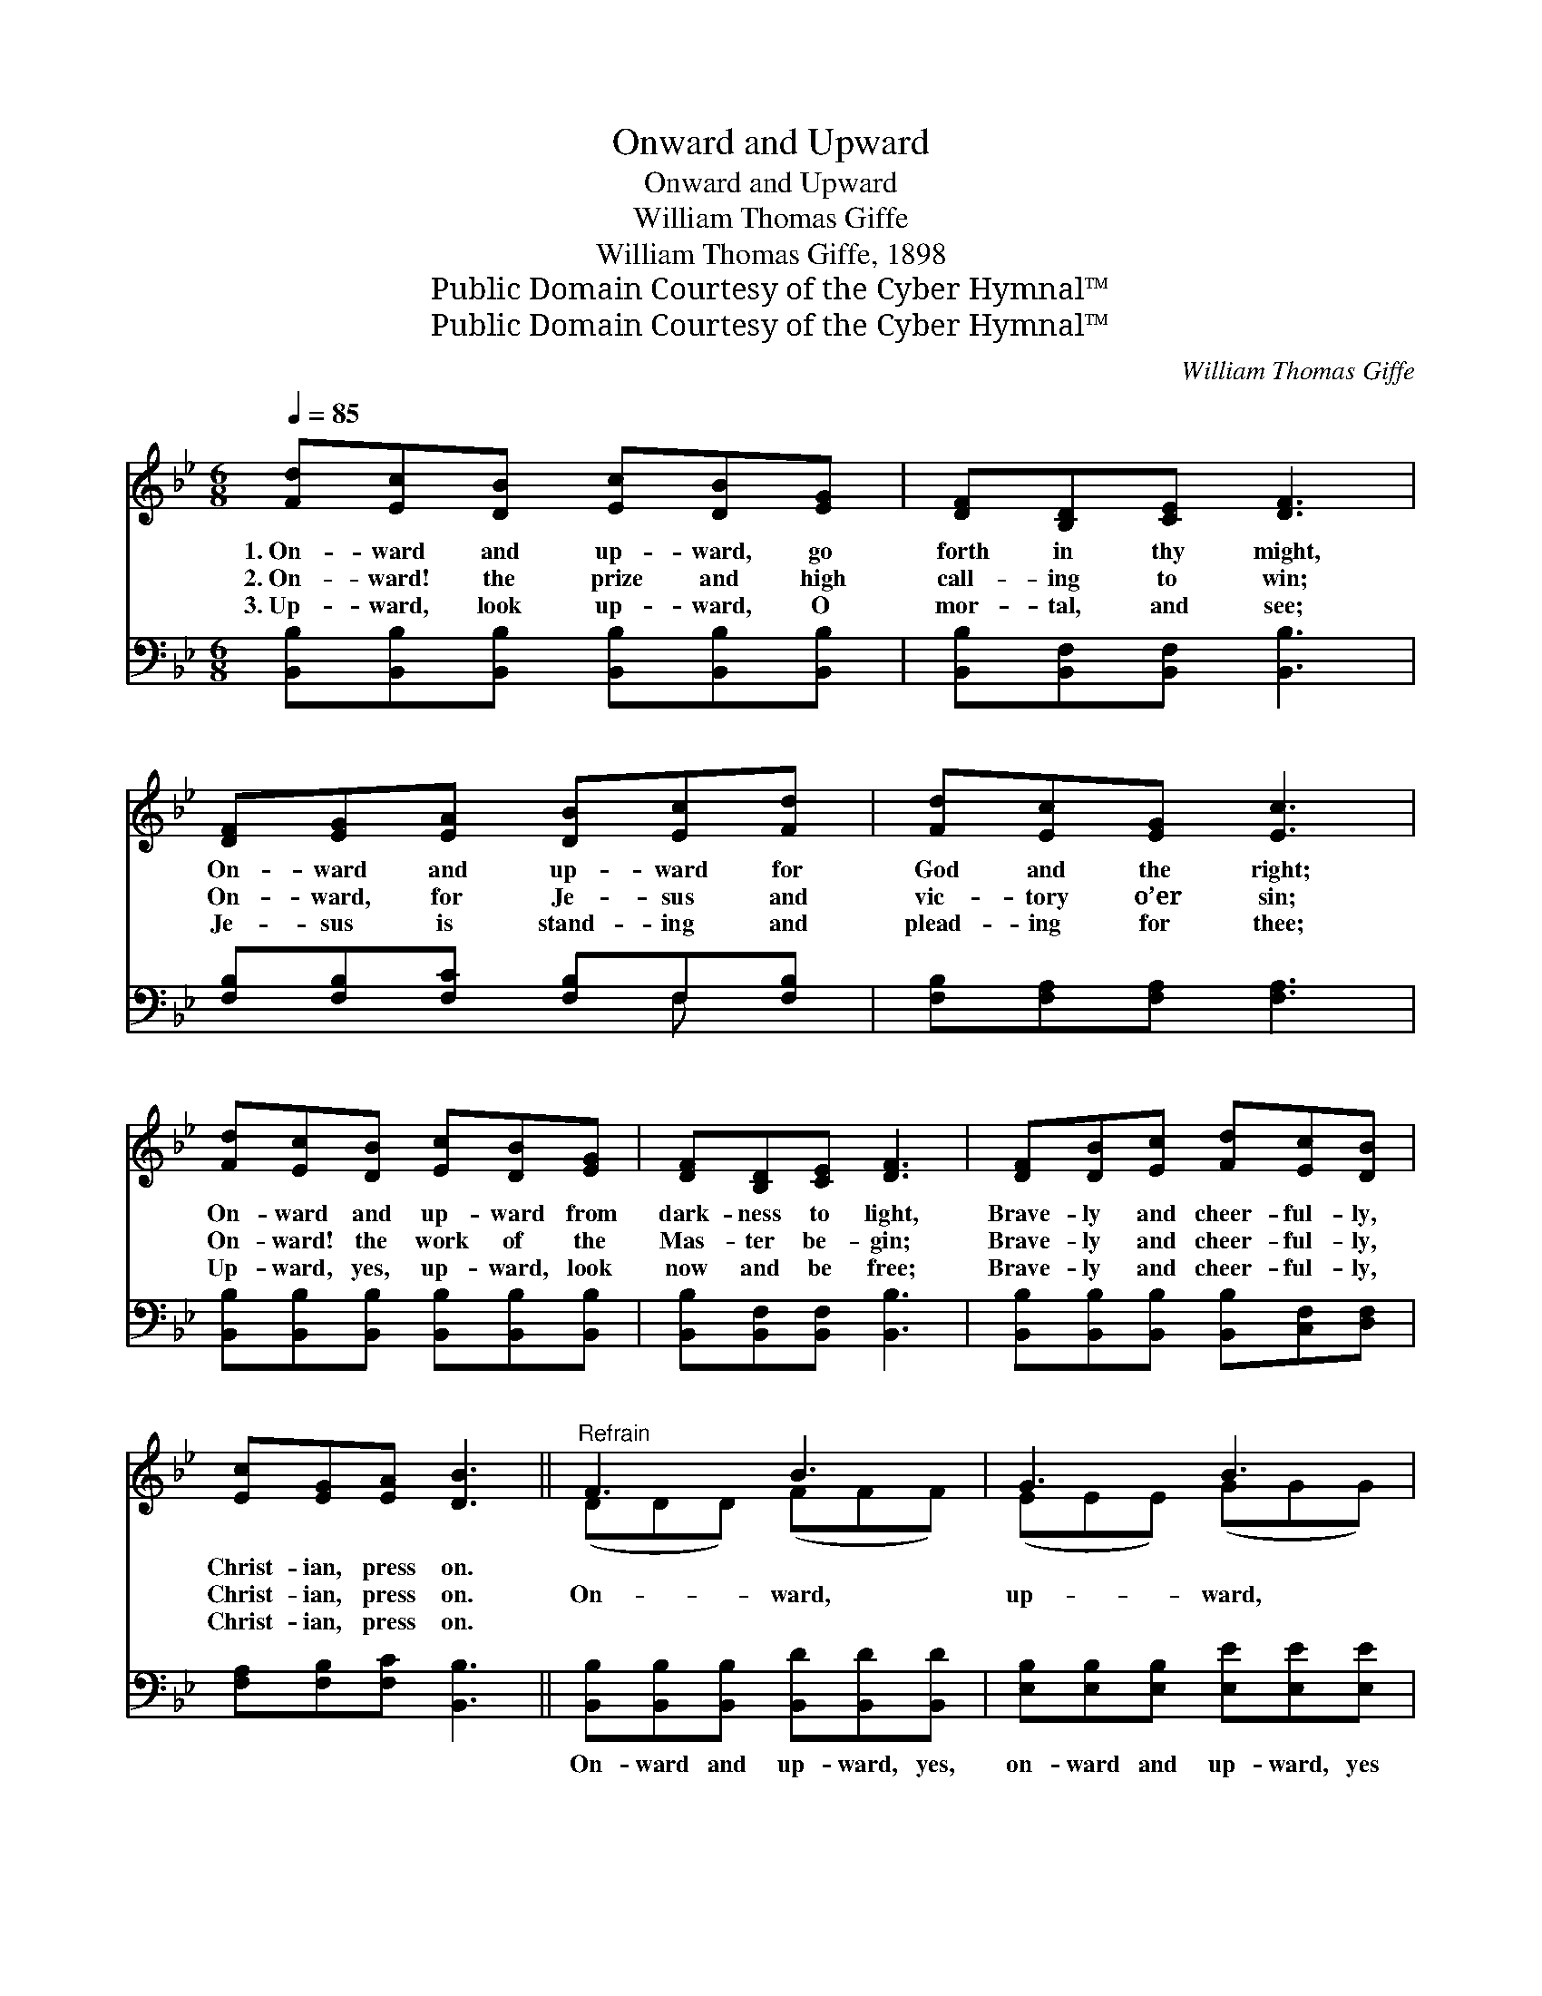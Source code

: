 X:1
T:Onward and Upward
T:Onward and Upward
T:William Thomas Giffe
T:William Thomas Giffe, 1898
T:Public Domain Courtesy of the Cyber Hymnal™
T:Public Domain Courtesy of the Cyber Hymnal™
C:William Thomas Giffe
Z:Public Domain
Z:Courtesy of the Cyber Hymnal™
%%score ( 1 2 ) ( 3 4 )
L:1/8
Q:1/4=85
M:6/8
K:Bb
V:1 treble 
V:2 treble 
V:3 bass 
V:4 bass 
V:1
 [Fd][Ec][DB] [Ec][DB][EG] | [DF][B,D][CE] [DF]3 | [DF][EG][EA] [DB][Ec][Fd] | [Fd][Ec][EG] [Ec]3 | %4
w: 1.~On- ward and up- ward, go|forth in thy might,|On- ward and up- ward for|God and the right;|
w: 2.~On- ward! the prize and high|call- ing to win;|On- ward, for Je- sus and|vic- tory o’er sin;|
w: 3.~Up- ward, look up- ward, O|mor- tal, and see;|Je- sus is stand- ing and|plead- ing for thee;|
 [Fd][Ec][DB] [Ec][DB][EG] | [DF][B,D][CE] [DF]3 | [DF][DB][Ec] [Fd][Ec][DB] | %7
w: On- ward and up- ward from|dark- ness to light,|Brave- ly and cheer- ful- ly,|
w: On- ward! the work of the|Mas- ter be- gin;|Brave- ly and cheer- ful- ly,|
w: Up- ward, yes, up- ward, look|now and be free;|Brave- ly and cheer- ful- ly,|
 [Ec][EG][EA] [DB]3 ||"^Refrain" F3 B3 | G3 B3 | [FA][FA][FA] [FA][DB][Fc] | [Fd]6 | e3 G3 | %13
w: Christ- ian, press on.||||||
w: Christ- ian, press on.|On- ward,|up- ward,|brave- ly and cheer- ful- ly|go;|On- ward,|
w: Christ- ian, press on.||||||
 B3 F3 z | [DF][DB][Fd] [Fc]2 [EA] | [DB]6 |] %16
w: |||
w: up- ward,|God and the right to|know.|
w: |||
V:2
 x6 | x6 | x6 | x6 | x6 | x6 | x6 | x6 || (DDD) (FFF) | (EEE) (GGG) | x6 | x6 | (GGG) (EEE) | %13
 (DDD) (DD) x2 | x6 | x6 |] %16
V:3
 [B,,B,][B,,B,][B,,B,] [B,,B,][B,,B,][B,,B,] | [B,,B,][B,,F,][B,,F,] [B,,B,]3 | %2
w: ~ ~ ~ ~ ~ ~|~ ~ ~ ~|
 [F,B,][F,B,][F,C] [F,B,]F,[F,B,] | [F,B,][F,A,][F,A,] [F,A,]3 | %4
w: ~ ~ ~ ~ ~ ~|~ ~ ~ ~|
 [B,,B,][B,,B,][B,,B,] [B,,B,][B,,B,][B,,B,] | [B,,B,][B,,F,][B,,F,] [B,,B,]3 | %6
w: ~ ~ ~ ~ ~ ~|~ ~ ~ ~|
 [B,,B,][B,,B,][B,,B,] [B,,B,][C,F,][D,F,] | [F,A,][F,B,][F,C] [B,,B,]3 || %8
w: ~ ~ ~ ~ ~ ~|~ ~ ~ ~|
 [B,,B,][B,,B,][B,,B,] [B,,D][B,,D][B,,D] | [E,B,][E,B,][E,B,] [E,E][E,E][E,E] | %10
w: On- ward and up- ward, yes,|on- ward and up- ward, yes|
 [F,C][F,C][F,C] [F,C][F,B,][F,A,] | [B,,B,]6 | [E,B,][E,B,][E,B,] [E,B,][E,B,][E,B,] | %13
w: ~ ~ ~ ~ ~ ~|~|On- ward and up- ward, yes,|
 [B,,B,][B,,B,][B,,B,] [B,,B,][B,,B,] z x | [F,B,][F,B,][F,B,] [F,A,]2 F, | [B,,F,]6 |] %16
w: on- ward and up- ward,|||
V:4
 x6 | x6 | x4 F, x | x6 | x6 | x6 | x6 | x6 || x6 | x6 | x6 | x6 | x6 | x7 | x5 F, | x6 |] %16

